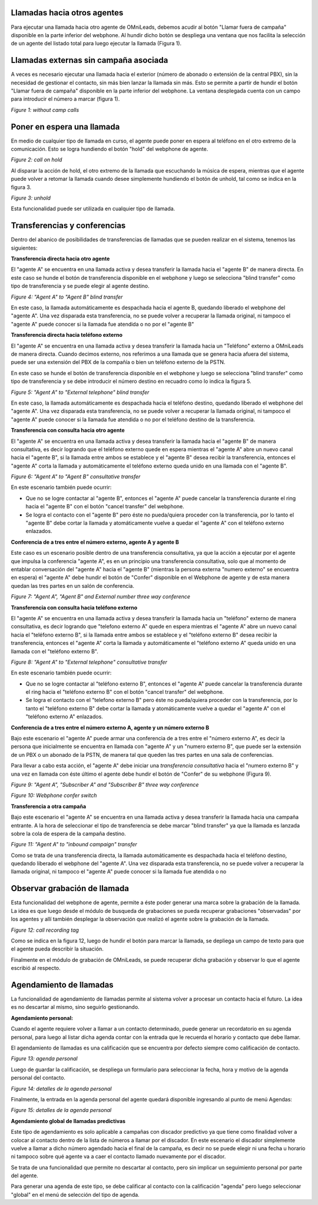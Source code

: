 Llamadas hacia otros agentes
*****************************

Para ejecutar una llamada hacia otro agente de OMniLeads, debemos acudir al botón "Llamar fuera de campaña" disponible en la parte inferior del webphone.
Al hundir dicho botón se despliega una ventana que nos facilita la selección de un agente del listado total para luego ejecutar la llamada (Figura 1).

Llamadas externas sin campaña asociada
***************************************

A veces es necesario ejecutar una llamada hacia el exterior (número de abonado o extensión de la central PBX), sin la necesidad de gestionar el contacto,
sin más bien lanzar la llamada sin más. Esto se permite a partir de hundir el botón "Llamar fuera de campaña" disponible en la parte inferior del webphone.
La ventana desplegada cuenta con un campo para introducir el número a marcar (figura 1).


.. image:: images/about_agent_withoutcamp_calls.png

*Figure 1: without camp calls*

Poner en espera una llamada
***************************

En medio de cualquier tipo de llamada en curso, el agente puede poner en espera al teléfono en el otro extremo
de la comunicación. Esto se logra hundiendo el botón "hold" del webphone de agente.

.. image:: images/about_agent_callactions_hold_1.png

*Figure 2: call on hold*

Al disparar la acción de hold, el otro extremo de la llamada que escuchando la música de espera, mientras que el agente puede volver a retomar la llamada cuando desee
simplemente hundiendo el botón de unhold, tal como se indica en la figura 3.

.. image:: images/about_agent_callactions_hold_2.png

*Figure 3: unhold*

Esta funcionalidad puede ser utilizada en cualquier tipo de llamada.

Transferencias y conferencias
******************************

Dentro del abanico de posibilidades de transferencias de llamadas que se pueden realizar en el sistema, tenemos las siguientes:


**Transferencia directa hacia otro agente**

El "agente A" se encuentra en una llamada activa y desea transferir la llamada hacia el "agente B" de manera directa.
En este caso se hunde el botón de transferencia disponible en el webphone y luego se selecciona "blind transfer" como tipo de transferencia y se puede elegir al agente destino.

.. image:: images/about_agent_callactions_ag2ag_bt.png

*Figure 4: "Agent A" to "Agent B" blind transfer*

En este caso, la llamada automáticamente es despachada hacia el agente B, quedando liberado el webphone del "agente A". Una vez disparada esta transferencia, no se puede volver
a recuperar la llamada original, ni tampoco el "agente A" puede conocer si la llamada fue atendida o no por el "agente B"

**Transferencia directa hacia teléfono externo**

El "agente A" se encuentra en una llamada activa y desea transferir la llamada hacia un "Teléfono" externo a OMniLeads de manera directa. Cuando decimos externo, nos referimos
a una llamada que se genera hacia afuera del sistema, puede ser una extensión del PBX de la compañía o bien un teléfono externo de la PSTN.

En este caso se hunde el botón de transferencia disponible en el webphone y luego se selecciona "blind transfer" como tipo de transferencia y se debe introducir el número destino en recuadro
como lo indica la figura 5.

.. image:: images/about_agent_callactions_ag2out_bt.png

*Figure 5: "Agent A" to "External telephone" blind transfer*

En este caso, la llamada automáticamente es despachada hacia el teléfono destino, quedando liberado el webphone del "agente A". Una vez disparada esta transferencia, no se puede volver
a recuperar la llamada original, ni tampoco el "agente A" puede conocer si la llamada fue atendida o no por el teléfono destino de la transferencia.

**Transferencia con consulta hacia otro agente**

El "agente A" se encuentra en una llamada activa y desea transferir la llamada hacia el "agente B" de manera consultativa, es decir logrando que el teléfono externo quede
en espera mientras el "agente A" abre un nuevo canal hacia el "agente B", si la llamada entre ambos se establece y el "agente B" desea recibir la transferencia, entonces
el "agente A" corta la llamada y automáticamente el teléfono externo queda unido en una llamada con el "agente B".

.. image:: images/about_agent_callactions_ag2ag_ct.png

*Figure 6: "Agent A" to "Agent B" consultative transfer*

En este escenario también puede ocurrir:

-  Que no se logre contactar al "agente B", entonces el "agente A" puede cancelar la transferencia durante el ring hacia el "agente B" con el botón "cancel transfer" del webphone.


- Se logra el contacto con el "agente B" pero éste no pueda/quiera proceder con la transferencia, por lo tanto el "agente B" debe cortar la llamada y atomáticamente vuelve a quedar el "agente A" con el teléfono externo enlazados.


**Conferencia de a tres entre el número externo, agente A y agente B**

Este caso es un escenario posible dentro de una transferencia consultativa, ya que la acción a ejecutar por el agente que impulsa la conferencia "agente A", es en un principio
una transferencia consultativa, solo que al momento de entablar conversación del "agente A" hacia el "agente B" (mientras la persona externa "numero externo" se encuentra en espera)
el "agente A" debe hundir el botón de "Confer" disponible en el Webphone de agente y de esta manera quedan las tres partes en un salón de conferencia.


.. image:: images/about_agent_callactions_3way_confer_internal.png

*Figure 7: "Agent A", "Agent B" and External number three way conference*

**Transferencia con consulta hacia teléfono externo**

El "agente A" se encuentra en una llamada activa y desea transferir la llamada hacia un "teléfono" externo de manera consultativa, es decir logrando que "telefono externo A" quede
en espera mientras el "agente A" abre un nuevo canal hacia el "teléfono externo B", si la llamada entre ambos se establece y el "teléfono externo B" desea recibir la transferencia, entonces
el "agente A" corta la llamada y automáticamente el "teléfono externo A" queda unido en una llamada con el "teléfono externo B".


.. image:: images/about_agent_callactions_ag2out_ct.png

*Figure 8: "Agent A" to "External telephone" consultative transfer*

En este escenario también puede ocurrir:

-  Que no se logre contactar al "teléfono externo B", entonces el "agente A" puede cancelar la transferencia durante el ring hacia el "teléfono externo B" con el botón "cancel transfer" del webphone.


- Se logra el contacto con el "telefono externo B" pero éste no pueda/quiera proceder con la transferencia, por lo tanto el "teléfono externo B" debe cortar la llamada y atomáticamente vuelve a quedar el "agente A" con el "teléfono externo A" enlazados.


**Conferencia de a tres entre el número externo A, agente y un número externo B**

Bajo este escenario el "agente A" puede armar una conferencia de a tres entre el "número externo A", es decir la persona que inicialmente se encuentra
en llamada con "agente A" y un "numero externo B", que puede ser la extensión de un PBX o un abonado de la PSTN, de manera tal que queden las tres partes
en una sala de conferencias.

Para llevar a cabo esta acción, el "agente A" debe iniciar una *transferencia consultativa* hacia el "numero externo B" y una vez en llamada con éste último
el agente debe hundir el botón de "Confer" de su webphone (Figura 9).

.. image:: images/about_agent_callactions_3way_confer_out.png

*Figure 9: "Agent A", "Subscriber A" and "Subscriber B" three way conference*

.. image:: images/about_agent_callactions_3way_confer_switch.png

*Figure 10: Webphone confer switch*


**Transferencia a otra campaña**

Bajo este escenario el "agente A" se encuentra en una llamada activa y desea transferir la llamada hacia una campaña entrante. A la hora de seleccionar el tipo de transferencia
se debe marcar "blind transfer" ya que la llamada es lanzada sobre la cola de espera de la campaña destino.

.. image:: images/about_agent_callactions_ag2camp.png

*Figure 11: "Agent A" to "inbound campaign" transfer*

Como se trata de una transferencia directa, la llamada automáticamente es despachada hacia el teléfono destino, quedando liberado el webphone del "agente A". Una vez disparada esta transferencia, no se puede volver
a recuperar la llamada original, ni tampoco el "agente A" puede conocer si la llamada fue atendida o no


Observar grabación de llamada
*****************************

Esta funcionalidad del webphone de agente, permite a éste poder generar una marca sobre la grabación de la llamada. La idea es que luego desde el módulo de busqueda de grabaciones
se pueda recuperar grabaciones "observadas" por los agentes y allí también desplegar la observación que realizó el agente sobre la grabación de la llamada.

.. image:: images/about_agent_callactions_tag_call.png

*Figure 12: call recording tag*

Como se indica en la figura 12, luego de hundir el botón para marcar la llamada, se depliega un campo de texto para que el agente pueda describir la situación.

Finalmente en el módulo de grabación de OMniLeads, se puede recuperar dicha grabación y observar lo que el agente escribió al respecto.


Agendamiento de llamadas
************************

La funcionalidad de agendamiento de llamadas permite al sistema volver a procesar un contacto hacia el futuro. La idea es no descartar al mismo, sino seguirlo gestionando.

**Agendamiento personal:**

Cuando el agente requiere volver a llamar a un contacto determinado, puede generar un recordatorio en su agenda personal, para luego al listar dicha agenda contar con
la entrada que le recuerda el horario y contacto que debe llamar.

El agendamiento de llamadas es una calificación que se encuentra por defecto siempre como calificación de contacto.

.. image:: images/about_agent_callactions_agenda_1.png

*Figure 13: agenda personal*

Luego de guardar la calificación, se despliega un formulario para seleccionar la fecha, hora y motivo de la agenda personal del contacto.

.. image:: images/about_agent_callactions_agenda_2.png

*Figure 14: detalles de la agenda personal*

Finalmente, la entrada en la agenda personal del agente quedará disponible ingresando al punto de menú Agendas:

.. image:: images/about_agent_callactions_agenda_3.png

*Figure 15: detalles de la agenda personal*

**Agendamiento global de llamadas predictivas**

Este tipo de agendamiento es solo aplicable a campañas con discador predictivo ya que tiene como finalidad volver a colocar al contacto dentro de la lista de números
a llamar por el discador. En este escenario el discador simplemente vuelve a llamar a dicho número agendado hacia el final de la campaña, es decir no se puede elegir
ni una fecha u horario ni tampoco sobre qué agente va a caer el contacto llamado nuevamente por el discador.

Se trata de una funcionalidad que permite no descartar al contacto, pero sin implicar un seguimiento personal por parte del agente.

Para generar una agenda de este tipo, se debe calificar al contacto con la calificación "agenda" pero luego seleccionar "global" en el menú de selección del tipo de agenda.
